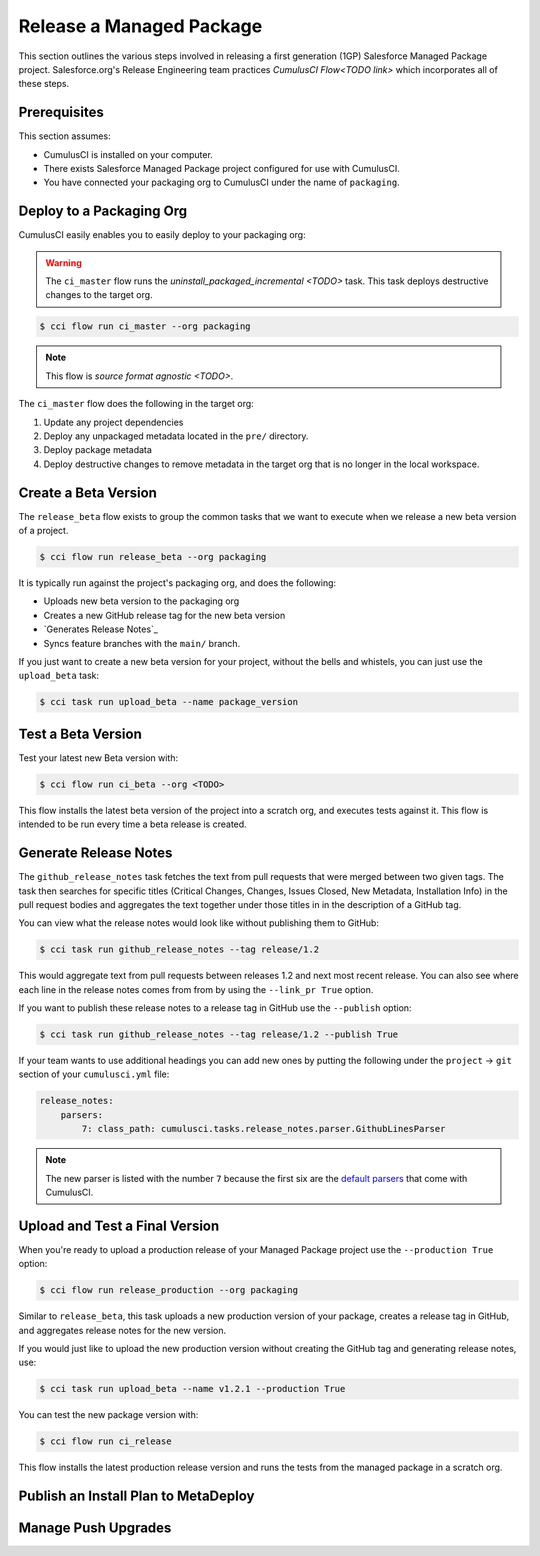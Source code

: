 Release a Managed Package
=========================
This section outlines the various steps involved in releasing a first generation (1GP) Salesforce Managed Package project.
Salesforce.org's Release Engineering team practices `CumulusCI Flow<TODO link>` which incorporates all of these steps.

Prerequisites
-------------
This section assumes:

* CumulusCI is installed on your computer.
* There exists Salesforce Managed Package project configured for use with CumulusCI.
* You have connected your packaging org to CumulusCI under the name of ``packaging``.



Deploy to a Packaging Org
-------------------------
CumulusCI easily enables you to easily deploy to your packaging org:

.. warning::

    The ``ci_master`` flow runs the `uninstall_packaged_incremental <TODO>` task.
    This task deploys destructive changes to the target org.

.. code-block:: console

    $ cci flow run ci_master --org packaging


.. note::

    This flow is `source format agnostic <TODO>`.

The ``ci_master`` flow does the following in the target org:

#. Update any project dependencies
#. Deploy any unpackaged metadata located in the ``pre/`` directory.
#. Deploy package metadata
#. Deploy destructive changes to remove metadata in the target org that is no longer in the local workspace.



Create a Beta Version
---------------------
The ``release_beta`` flow exists to group the common tasks that we want
to execute when we release a new beta version of a project.

.. code-block:: console

    $ cci flow run release_beta --org packaging

It is typically run against the project's packaging org, and does the following: 

* Uploads new beta version to the packaging org
* Creates a new GitHub release tag for the new beta version
* `Generates Release Notes`_
* Syncs feature branches with the ``main/`` branch.

If you just want to create a new beta version for your project,
without the bells and whistels, you can just use the ``upload_beta`` task:

.. code-block:: console

    $ cci task run upload_beta --name package_version 



Test a Beta Version
-------------------
Test your latest new Beta version with:

.. code-block:: console

    $ cci flow run ci_beta --org <TODO> 

This flow installs the latest beta version of the project into a scratch org, and executes tests against it.
This flow is intended to be run every time a beta release is created.



Generate Release Notes
----------------------
The ``github_release_notes`` task fetches the text from pull requests that
were merged between two given tags. The task then searches for specific titles
(Critical Changes, Changes, Issues Closed, New Metadata, Installation Info) in
the pull request bodies and aggregates the text together under those titles in
in the description of a GitHub tag.

You can view what the release notes would look like without publishing them to GitHub:

.. code-block::

    $ cci task run github_release_notes --tag release/1.2

This would aggregate text from pull requests between releases 1.2 and next most recent release.
You can also see where each line in the release notes comes from from by using the ``--link_pr True`` option.

If you want to publish these release notes to a release tag in GitHub use the ``--publish`` option:

.. code-block::

    $ cci task run github_release_notes --tag release/1.2 --publish True


If your team wants to use additional headings you can add new ones by
putting the following under the ``project`` -> ``git`` section of your ``cumulusci.yml`` file:

.. code-block::

    release_notes:
        parsers:
            7: class_path: cumulusci.tasks.release_notes.parser.GithubLinesParser

.. note::

    The new parser is listed with the number ``7`` because the first six are the
    `default parsers <https://github.com/SFDO-Tooling/CumulusCI/blob/671a0e88cef79e9aeefe1e2b835816cd8141bdbb/cumulusci/cumulusci.yml#L1154>`_ that come with CumulusCI.
        


Upload and Test a Final Version
-------------------------------
When you're ready to upload a production release of your Managed Package project use the ``--production True`` option:

.. code-block::

    $ cci flow run release_production --org packaging 

Similar to ``release_beta``, this task uploads a new production version of your package,
creates a release tag in GitHub, and aggregates release notes for the new version.

If you would just like to upload the new production version 
without creating the GitHub tag and generating release notes, use:

.. code-block::

    $ cci task run upload_beta --name v1.2.1 --production True

You can test the new package version with:

.. code-block::

    $ cci flow run ci_release

This flow installs the latest production release version and runs the tests from the managed package in a scratch org.



Publish an Install Plan to MetaDeploy
-------------------------------------



Manage Push Upgrades
--------------------

